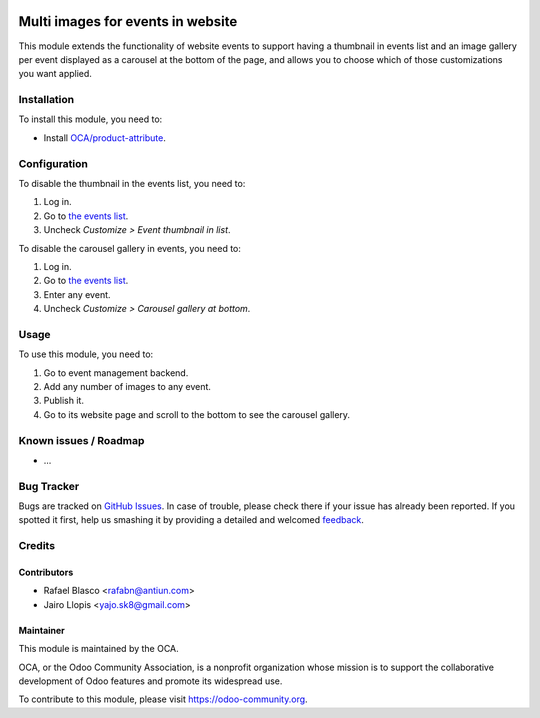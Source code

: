 .. image:: https://img.shields.io/badge/licence-AGPL--3-blue.svg
   :target: http://www.gnu.org/licenses/agpl-3.0-standalone.html
   :alt: License: AGPL-3

=================================
Multi images for events in website
=================================

This module extends the functionality of website events to support having a
thumbnail in events list and an image gallery per event displayed as a carousel
at the bottom of the page, and allows you to choose which of those
customizations you want applied.

Installation
============

To install this module, you need to:

* Install `OCA/product-attribute <https://github.com/OCA/product-attribute/>`_.

Configuration
=============

To disable the thumbnail in the events list, you need to:

#. Log in.
#. Go to `the events list </event>`_.
#. Uncheck *Customize > Event thumbnail in list*.

To disable the carousel gallery in events, you need to:

#. Log in.
#. Go to `the events list </event>`_.
#. Enter any event.
#. Uncheck *Customize > Carousel gallery at bottom*.

Usage
=====

To use this module, you need to:

#. Go to event management backend.
#. Add any number of images to any event.
#. Publish it.
#. Go to its website page and scroll to the bottom to see the carousel gallery.

.. image:: https://odoo-community.org/website/image/ir.attachment/5784_f2813bd/datas
   :alt: Try me on Runbot
   :target: https://runbot.odoo-community.org/runbot/199/8.0

Known issues / Roadmap
======================

* ...

Bug Tracker
===========

Bugs are tracked on `GitHub Issues
<https://github.com/OCA/event/issues>`_. In case of trouble, please
check there if your issue has already been reported. If you spotted it first,
help us smashing it by providing a detailed and welcomed `feedback
<https://github.com/OCA/
event/issues/new?body=module:%20
website_event_multi_image%0Aversion:%20
8.0%0A%0A**Steps%20to%20reproduce**%0A-%20...%0A%0A**Current%20behavior**%0A%0A**Expected%20behavior**>`_.

Credits
=======

Contributors
------------

* Rafael Blasco <rafabn@antiun.com>
* Jairo Llopis <yajo.sk8@gmail.com>

Maintainer
----------

.. image:: https://odoo-community.org/logo.png
   :alt: Odoo Community Association
   :target: https://odoo-community.org

This module is maintained by the OCA.

OCA, or the Odoo Community Association, is a nonprofit organization whose
mission is to support the collaborative development of Odoo features and
promote its widespread use.

To contribute to this module, please visit https://odoo-community.org.
